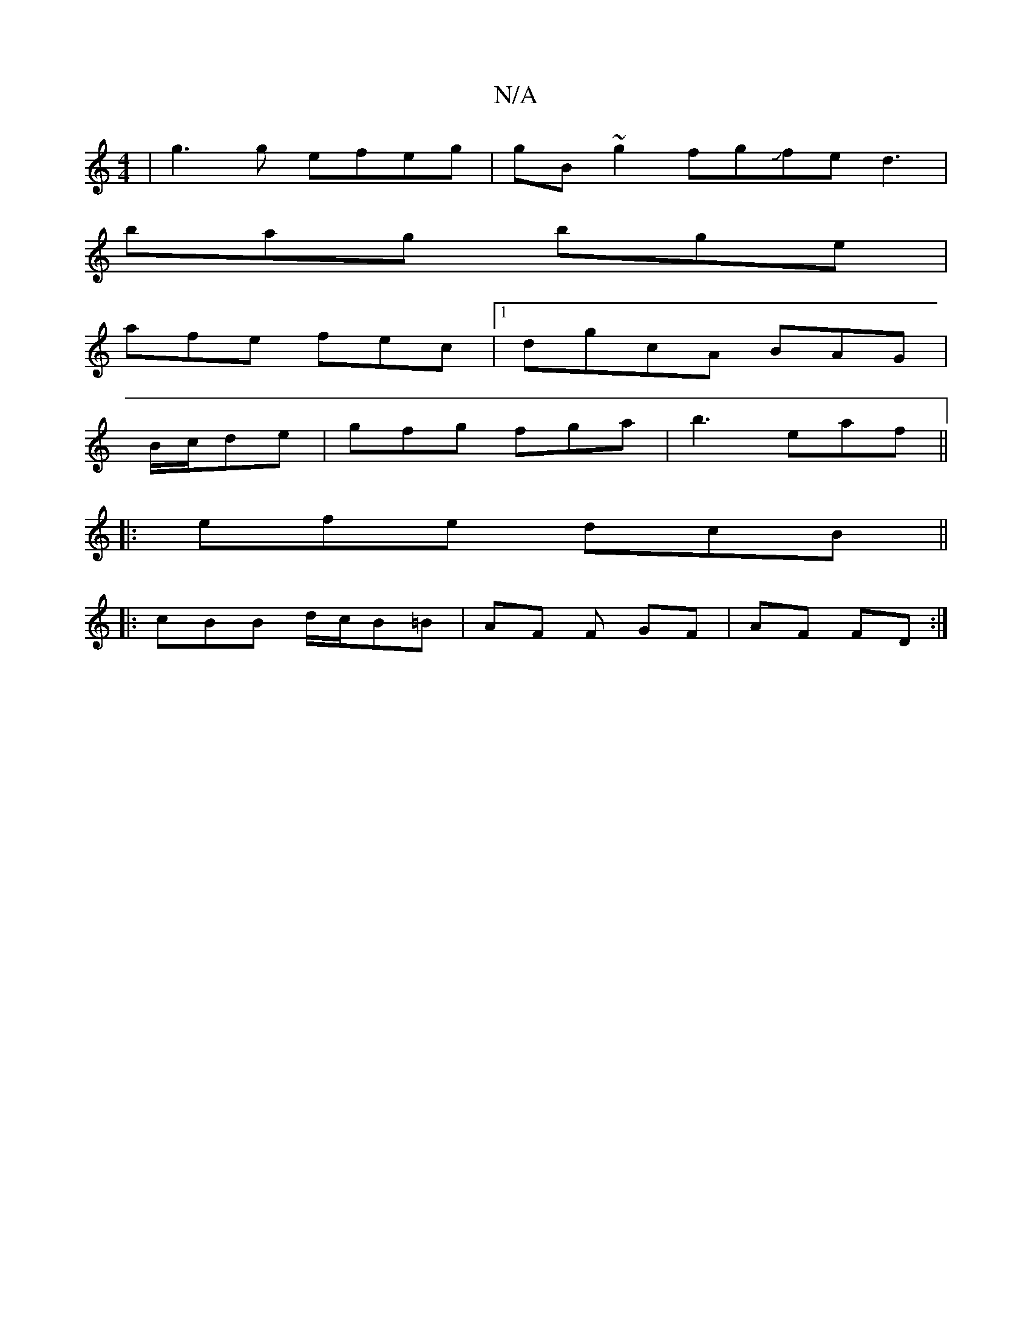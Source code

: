 X:1
T:N/A
M:4/4
R:N/A
K:Cmajor
|g3g efeg|gB~g2 fgJfe d3|
bag bge|
afe fec |1 dgcA BAG|
B/c/de | gfg fga|b3 eaf||
|:efe dcB||
|: cBB d/c/B=B | AF F GF | AF FD :|

|: G>E |dBdc A>B (3ABd|~B3 Bcd|ded cAe|dcB E2G|~G3 FED|FBD EFG|ABA G2